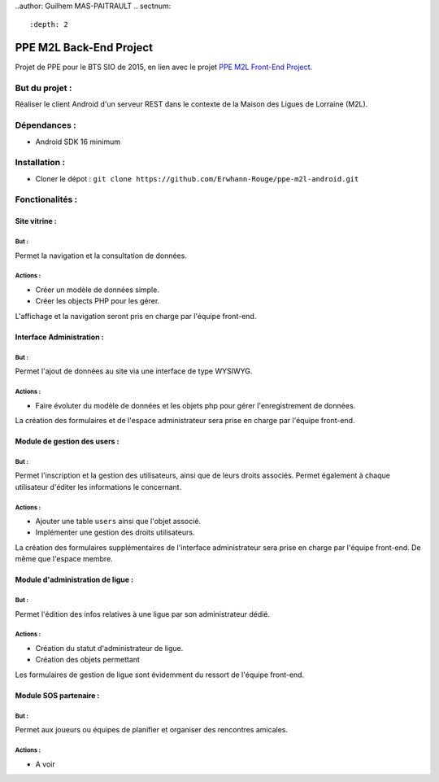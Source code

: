 ..author: Guilhem MAS-PAITRAULT
.. sectnum::
   :depth: 2

########################
PPE M2L Back-End Project
########################

.. image:: https://badge.fury.io/gh/Erwhann-Rouge%2Fppe-m2l-android.svg
    :target: http://badge.fury.io/gh/Erwhann-Rouge%2Fppe-m2l-android

Projet de PPE pour le BTS SIO de 2015, en lien avec le projet `PPE M2L
Front-End Project <https://github.com/Ekitchi/ppe-mdl-frontend>`_.

But du projet :
===============
Réaliser le client Android d'un serveur REST dans le contexte de la Maison des Ligues
de Lorraine (M2L).

Dépendances :
=============
* Android SDK 16 minimum

Installation :
==============
* Cloner le dépot : ``git clone https://github.com/Erwhann-Rouge/ppe-m2l-android.git``

Fonctionalités :
================

Site vitrine :
--------------
But :
^^^^^
Permet la navigation et la consultation de données.

Actions :
^^^^^^^^^
* Créer un modèle de données simple.
* Créer les objects PHP pour les gérer.

L'affichage et la navigation seront pris en charge par l'équipe front-end.

Interface Administration :
--------------------------
But :
^^^^^
Permet l'ajout de données au site via une interface de type WYSIWYG.

Actions :
^^^^^^^^^
* Faire évoluter du modèle de données et les objets php pour gérer
  l'enregistrement de données.

La création des formulaires et de l'espace administrateur sera prise en
charge
par l'équipe front-end.

Module de gestion des users :
-----------------------------
But :
^^^^^
Permet l'inscription et la gestion des utilisateurs, ainsi que de leurs droits
associés. Permet également à chaque utilisateur d'éditer les informations le
concernant.

Actions :
^^^^^^^^^
* Ajouter une table ``users`` ainsi que l'objet associé.
* Implémenter une gestion des droits utilisateurs.

La création des formulaires supplémentaires de l'interface administrateur sera
prise en charge par l'équipe front-end. De même que l'espace membre.

Module d'administration de ligue :
----------------------------------
But :
^^^^^
Permet l'édition des infos relatives à une ligue par son administrateur dédié.

Actions :
^^^^^^^^^
* Création du statut d'administrateur de ligue.
* Création des objets permettant

Les formulaires de gestion de ligue sont évidemment du ressort de l'équipe
front-end.

Module SOS partenaire :
-----------------------
But :
^^^^^
Permet aux joueurs ou équipes de planifier et organiser des rencontres
amicales.

Actions :
^^^^^^^^^
* A voir

